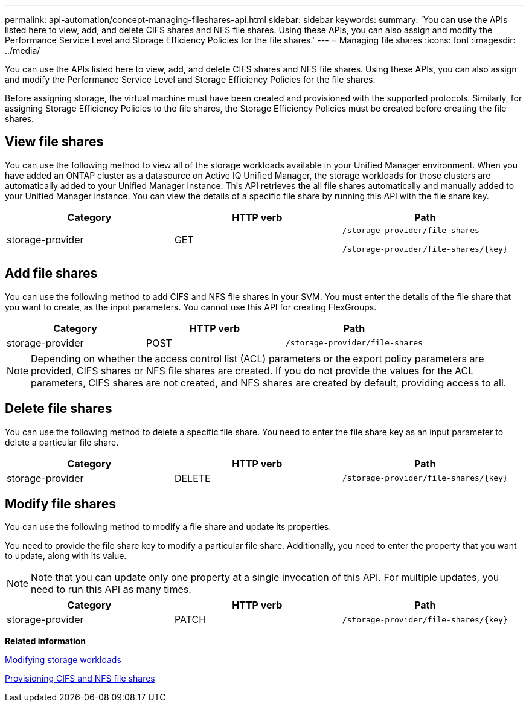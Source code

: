 ---
permalink: api-automation/concept-managing-fileshares-api.html
sidebar: sidebar
keywords: 
summary: 'You can use the APIs listed here to view, add, and delete CIFS shares and NFS file shares. Using these APIs, you can also assign and modify the Performance Service Level and Storage Efficiency Policies for the file shares.'
---
= Managing file shares
:icons: font
:imagesdir: ../media/

[.lead]
You can use the APIs listed here to view, add, and delete CIFS shares and NFS file shares. Using these APIs, you can also assign and modify the Performance Service Level and Storage Efficiency Policies for the file shares.

Before assigning storage, the virtual machine must have been created and provisioned with the supported protocols. Similarly, for assigning Storage Efficiency Policies to the file shares, the Storage Efficiency Policies must be created before creating the file shares.

== View file shares

You can use the following method to view all of the storage workloads available in your Unified Manager environment. When you have added an ONTAP cluster as a datasource on Active IQ Unified Manager, the storage workloads for those clusters are automatically added to your Unified Manager instance. This API retrieves the all file shares automatically and manually added to your Unified Manager instance. You can view the details of a specific file share by running this API with the file share key.

[cols="1a,1a,1a" options="header"]
|===
| Category| HTTP verb| Path
a|
storage-provider
a|
GET
a|
`/storage-provider/file-shares`

`+/storage-provider/file-shares/{key}+`

|===

== Add file shares

You can use the following method to add CIFS and NFS file shares in your SVM. You must enter the details of the file share that you want to create, as the input parameters. You cannot use this API for creating FlexGroups.

[cols="1a,1a,1a" options="header"]
|===
| Category| HTTP verb| Path
a|
storage-provider
a|
POST
a|
`/storage-provider/file-shares`
|===

[NOTE]
====
Depending on whether the access control list (ACL) parameters or the export policy parameters are provided, CIFS shares or NFS file shares are created. If you do not provide the values for the ACL parameters, CIFS shares are not created, and NFS shares are created by default, providing access to all.
====

== Delete file shares

You can use the following method to delete a specific file share. You need to enter the file share key as an input parameter to delete a particular file share.

[cols="1a,1a,1a" options="header"]
|===
| Category| HTTP verb| Path
a|
storage-provider
a|
DELETE
a|
`+/storage-provider/file-shares/{key}+`
|===

== Modify file shares

You can use the following method to modify a file share and update its properties.

You need to provide the file share key to modify a particular file share. Additionally, you need to enter the property that you want to update, along with its value.

[NOTE]
====
Note that you can update only one property at a single invocation of this API. For multiple updates, you need to run this API as many times.
====

[cols="1a,1a,1a" options="header"]
|===
| Category| HTTP verb| Path
a|
storage-provider
a|
PATCH
a|
`+/storage-provider/file-shares/{key}+`
|===
*Related information*

xref:concept-modifying-workloads-workflow.adoc[Modifying storage workloads]

xref:concept-provisioning-file-share.adoc[Provisioning CIFS and NFS file shares]
